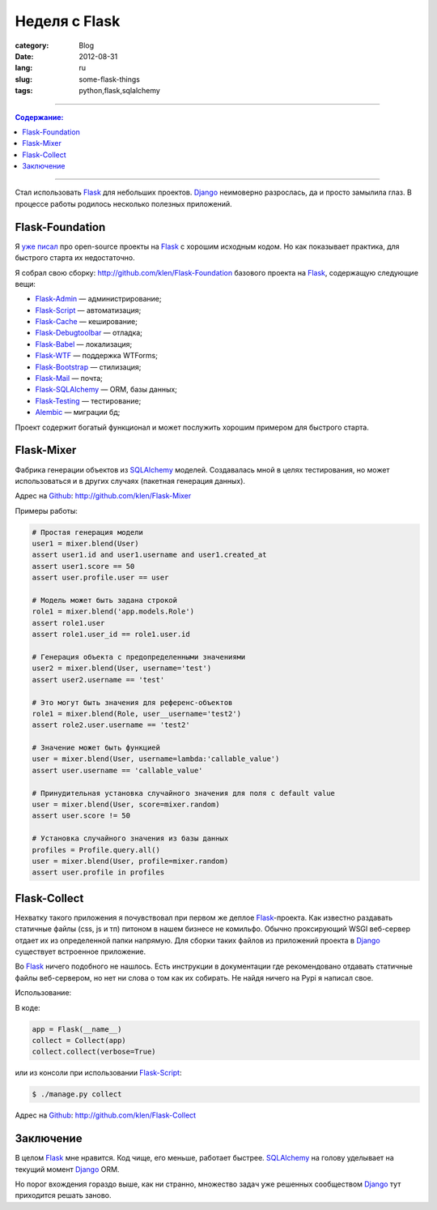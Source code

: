 Неделя с Flask
##############

:category: Blog
:date: 2012-08-31
:lang: ru
:slug: some-flask-things
:tags: python,flask,sqlalchemy

----

.. contents:: Содержание:

----

Стал использовать Flask_ для небольших проектов. Django_ неимоверно разрослась,
да и просто замылила глаз. В процессе работы родилось несколько полезных приложений.


Flask-Foundation
================

Я `уже писал <../notes-flask-opensource-ru.html>`_ про open-source проекты на Flask_ с хорошим исходным кодом.
Но как показывает практика, для быстрого старта их недостаточно.

Я собрал свою сборку: http://github.com/klen/Flask-Foundation базового
проекта на Flask_, содержащую следующие вещи:

* `Flask-Admin`_ — администрирование;
* `Flask-Script`_ — автоматизация;
* `Flask-Cache`_ — кеширование;
* `Flask-Debugtoolbar`_ — отладка;
* `Flask-Babel`_ — локализация;
* `Flask-WTF`_ — поддержка WTForms;
* `Flask-Bootstrap`_ — стилизация;
* `Flask-Mail`_ — почта;
* `Flask-SQLAlchemy`_ — ORM, базы данных;
* `Flask-Testing`_ — тестирование;
* `Alembic`_ — миграции бд;

Проект содержит богатый функционал и может послужить хорошим примером для быстрого старта.


Flask-Mixer
===========

Фабрика генерации объектов из SQLAlchemy_ моделей. Создавалась мной в целях тестирования,
но может использоваться и в других случаях (пакетная генерация данных).

Адрес на Github_: http://github.com/klen/Flask-Mixer

Примеры работы:

.. code-block:: python 

            # Простая генерация модели
            user1 = mixer.blend(User)
            assert user1.id and user1.username and user1.created_at
            assert user1.score == 50
            assert user.profile.user == user

            # Модель может быть задана строкой
            role1 = mixer.blend('app.models.Role')
            assert role1.user
            assert role1.user_id == role1.user.id

            # Генерация объекта с предопределенными значениями
            user2 = mixer.blend(User, username='test')
            assert user2.username == 'test'

            # Это могут быть значения для референс-объектов
            role1 = mixer.blend(Role, user__username='test2')
            assert role2.user.username == 'test2'

            # Значение может быть функцией
            user = mixer.blend(User, username=lambda:'callable_value')
            assert user.username == 'callable_value'

            # Принудительная установка случайного значения для поля с default value
            user = mixer.blend(User, score=mixer.random)
            assert user.score != 50

            # Установка случайного значения из базы данных
            profiles = Profile.query.all()
            user = mixer.blend(User, profile=mixer.random)
            assert user.profile in profiles


Flask-Collect
=============

Нехватку такого приложения я почувствовал при первом же деплое Flask_-проекта.
Как известно раздавать статичные файлы (css, js и тп) питоном в нашем
бизнесе не комильфо. Обычно проксирующий WSGI веб-сервер отдает их
из определенной папки напрямую. Для сборки таких файлов из приложений проекта
в Django_ существует встроенное приложение.

Во Flask_ ничего подобного не нашлось. Есть инструкции в документации где
рекомендовано отдавать статичные файлы веб-сервером, но нет ни слова о том
как их собирать. Не найдя ничего на Pypi я написал свое.

Использование:

В коде:

.. code-block:: python 

    app = Flask(__name__)
    collect = Collect(app)
    collect.collect(verbose=True)

или из консоли при использовании `Flask-Script`_:

.. code-block:: shell 

    $ ./manage.py collect

Адрес на Github_: http://github.com/klen/Flask-Collect


Заключение
==========

В целом Flask_ мне нравится. Код чище, его меньше, работает быстрее.
SQLAlchemy_ на голову уделывает на текущий момент Django_ ORM.

Но порог вхождения гораздо выше, как ни странно, множество задач уже
решенных сообществом Django_ тут приходится решать заново.


.. _Flask: http://flask.pocoo.org/
.. _Flask-Admin: https://github.com/mrjoes/flask-admin/
.. _Flask-Script: http://github.com/rduplain/flask-script
.. _Flask-Cache: http://packages.python.org/Flask-Cache/
.. _Flask-Debugtoolbar: http://flask.pocoo.org/docs/extensiondev/
.. _Flask-Babel: http://github.com/mitsuhiko/flask-babel
.. _Flask-WTF: http://github.com/rduplan/flask-wtf
.. _Flask-Bootstrap: http://github.com/mbr/flask-bootstrap
.. _Flask-Mail: http://packages.python.org/Flask-Mail/
.. _Flask-SQLAlchemy: http://github.com/mitsuhiko/flask-sqlalchemy
.. _Flask-Testing: http://packages.python.org/Flask-Testing/
.. _Github: http://github.com
.. _Django: http://djangoproject.org/
.. _Alembic: http://pypi.python.org/pypi/alembic/0.3.5
.. _SQLAlchemy: http://www.sqlalchemy.org/
